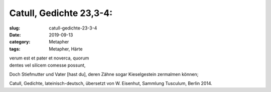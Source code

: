 Catull, Gedichte 23,3-4:
========================

:slug: catull-gedichte-23-3-4
:date: 2019-09-13
:category: Metapher
:tags: Metapher, Härte

.. class:: original

    | verum est et pater et noverca, quorum
    | dentes vel silicem comesse possunt,

.. class:: translation

    Doch Stiefmutter und Vater [hast du], deren Zähne sogar Kieselgestein zermalmen können;

.. class:: translation-source

    Catull, Gedichte, lateinisch-deutsch, übersetzt von W. Eisenhut, Sammlung Tusculum, Berlin 2014.

